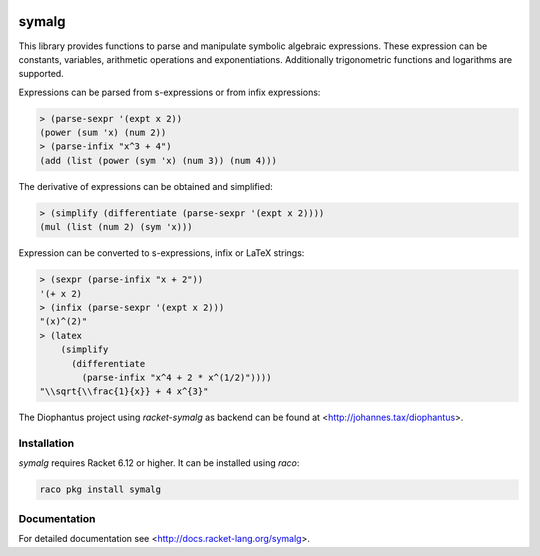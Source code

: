 .. image:: https://www.travis-ci.org/pyohannes/racket-symalg.svg?branch=master
    :target: https://www.travis-ci.org/pyohannes/racket-symalg

symalg
======

This library provides functions to parse and manipulate symbolic algebraic
expressions. These expression can be constants, variables, arithmetic
operations and exponentiations. Additionally trigonometric functions and
logarithms are supported.

Expressions can be parsed from s-expressions or from infix expressions:

.. code::

  > (parse-sexpr '(expt x 2))
  (power (sum 'x) (num 2))
  > (parse-infix "x^3 + 4")
  (add (list (power (sym 'x) (num 3)) (num 4)))

The derivative of expressions can be obtained and simplified:

.. code::

  > (simplify (differentiate (parse-sexpr '(expt x 2))))
  (mul (list (num 2) (sym 'x)))
 
Expression can be converted to s-expressions, infix or LaTeX strings:

.. code::
  
  > (sexpr (parse-infix "x + 2"))
  '(+ x 2)
  > (infix (parse-sexpr '(expt x 2)))
  "(x)^(2)"
  > (latex 
      (simplify 
        (differentiate
          (parse-infix "x^4 + 2 * x^(1/2)"))))
  "\\sqrt{\\frac{1}{x}} + 4 x^{3}"

The Diophantus project using `racket-symalg` as backend can be found at
<http://johannes.tax/diophantus>.


Installation
------------

`symalg` requires Racket 6.12 or higher. It can be installed using `raco`:

.. code::

  raco pkg install symalg


Documentation
-------------

For detailed documentation see <http://docs.racket-lang.org/symalg>.

